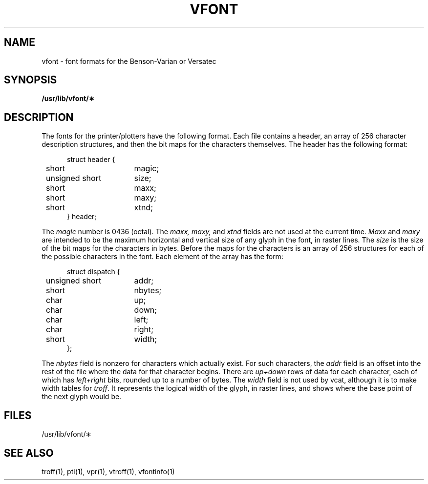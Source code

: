 .\"	@(#)vfont.5	6.1 (Berkeley) %G%
.\"
.TH VFONT 5 ""
.AT 3
.SH NAME
vfont \- font formats for the Benson-Varian or Versatec
.SH SYNOPSIS
.B /usr/lib/vfont/\(**
.SH DESCRIPTION
The fonts for the printer/plotters have the following format.
Each file contains a header, an array of 256 character description
structures, and then the bit maps for the characters themselves.
The header has the following format:
.in +5
.nf
.sp
.ta 8n +\w'unsigned short  'u
struct header {
	short	magic;
	unsigned short	size;
	short	maxx;
	short	maxy;
	short	xtnd;
} header;
.fi
.in -5
.PP
The
.I magic
number is 0436 (octal).
The
.I maxx,
.I maxy,
and
.I xtnd
fields are not used at the current time.
.I Maxx
and
.I maxy
are intended to be the maximum horizontal and vertical size of
any glyph in the font, in raster lines.
The
.I size
is the size of the
bit maps for the characters in bytes.
Before the maps for the characters is an array of 256 structures for
each of the possible characters in the font.
Each element of the array has the form:
.in +5
.nf
.sp
.ta 8n +\w'unsigned short  'u
struct dispatch {
	unsigned short	addr;
	short	nbytes;
	char	up;
	char	down;
	char	left;
	char	right;
	short	width;
};
.fi
.in -5
.PP
The
.I nbytes
field is nonzero for characters which actually exist.
For such characters, the
.I addr
field is an offset into the rest of the file where the data for
that character begins.
There are
.I up+down
rows of data for each character,
each of which has
.I left+right
bits, rounded up to a number of bytes.
The
.I width
field is not used by vcat,
although it is
to make width tables for
.IR troff .
It represents the logical width of the glyph, in raster lines,
and shows where the base point of the next glyph would be.
.SH FILES
/usr/lib/vfont/\(**
.SH SEE ALSO
troff(1), pti(1), vpr(1), vtroff(1), vfontinfo(1)
